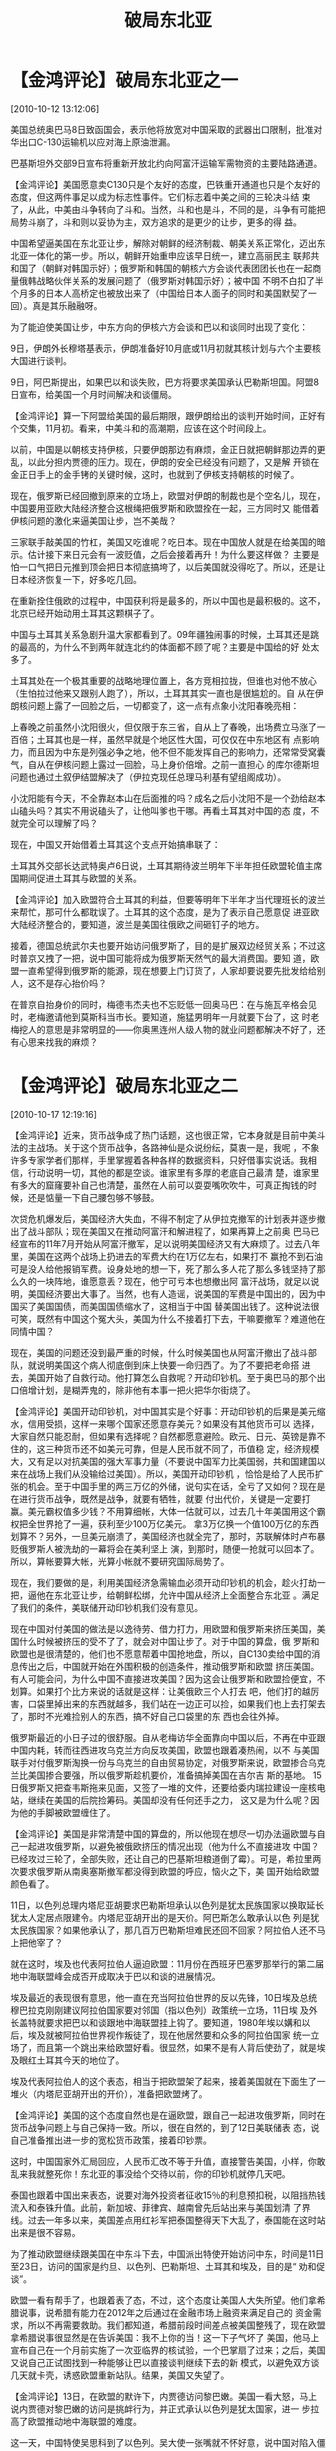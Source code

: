 # -*- org -*-

# Time-stamp: <2011-08-04 19:18:14 Thursday by ldw>

#+OPTIONS: ^:nil author:nil timestamp:nil creator:nil H:2

#+STARTUP: indent

#+title: 破局东北亚

* 【金鸿评论】破局东北亚之一
  [2010-10-12 13:12:06]

  
美国总统奥巴马8日致函国会，表示他将放宽对中国采取的武器出口限制，批准对华出口C-130运输机以应对海上原油泄漏。

巴基斯坦外交部9日宣布将重新开放北约向阿富汗运输军需物资的主要陆路通道。

【金鸿评论】美国愿意卖C130只是个友好的态度，巴铁重开通道也只是个友好的态度，但这两件事足以成为标志性事件。它们标志着中美之间的三轮决斗结
束了，从此，中美由斗争转向了斗和。当然，斗和也是斗，不同的是，斗争有可能把局势斗崩了，斗和则以妥协为主，双方追求的是更少的让步，更多的得
益。

中国希望逼美国在东北亚让步，解除对朝鲜的经济制裁、朝美关系正常化，迈出东北亚一体化的第一步。所以，朝鲜开始重申应该早日统一，建立高丽民主
联邦共和国了（朝鲜对韩国示好）；俄罗斯和韩国的朝核六方会谈代表团团长也在一起商量俄韩战略伙伴关系的发展问题了（俄罗斯对韩国示好）；被中国
不明不白扣了半个月多的日本人高桥定也被放出来了（中国给日本人面子的同时和美国默契了一回）。真是其乐融融呀。

为了能迫使美国让步，中东方向的伊核六方会谈和巴以和谈同时出现了变化：

9日，伊朗外长穆塔基表示，伊朗准备好10月底或11月初就其核计划与六个主要核大国进行谈判。

9日，阿巴斯提出，如果巴以和谈失败，巴方将要求美国承认巴勒斯坦国。阿盟8日宣布，给美国一个月时间解决和谈僵局。

【金鸿评论】算一下阿盟给美国的最后期限，跟伊朗给出的谈判开始时间，正好有个交集，11月初。看来，中美斗和的高潮期，应该在这个时间段上。

以前，中国是以朝核支持伊核，只要伊朗那边有麻烦，金正日就把朝鲜那边弄的更乱，以此分担内贾德的压力。现在，伊朗的安全已经没有问题了，又是解
开锁在金正日手上的金手铐的关键时候，这时，也就到了伊核支持朝核的时候了。

现在，俄罗斯已经回撤到原来的立场上，欧盟对伊朗的制裁也是个空名儿，现在，中国要用亚欧大陆经济整合这根绳把俄罗斯和欧盟拴在一起，三方同时又
能借着伊核问题的激化来逼美国让步，岂不美哉？

三家联手敲美国的竹杠，美国又吃谁呢？吃日本。现在中国放人就是在给美国的暗示。估计接下来日元会有一波贬值，之后会接着再升！为什么要这样做？
主要是怕一口气把日元推到顶会把日本彻底搞垮了，以后美国就没得吃了。所以，还是让日本经济恢复一下，好多吃几回。

在重新拴住俄欧的过程中，中国获利将是最多的，所以中国也是最积极的。这不，北京已经开始动用土耳其这颗棋子了。

中国与土耳其关系急剧升温大家都看到了。09年疆独闹事的时候，土耳其还是跳的最高的，为什么不到两年就连北约的体面都不顾了呢？主要是中国给的好
处太多了。

土耳其处在一个极其重要的战略地理位置上，各方竞相拉拢，但谁也对他不放心（生怕拉过他来又跟别人跑了），所以，土耳其其实一直也是很尴尬的。自
从在伊朗核问题上露了一回脸之后，一切都变了，这一点有点象小沈阳春晚亮相：

上春晚之前虽然小沈阳很火，但仅限于东三省，自从上了春晚，出场费立马涨了一百倍；土耳其也是一样，虽然早就是个地区性大国，可仅仅在中东地区有
点影响力，而且因为中东是列强必争之地，他不但不能发挥自己的影响力，还常常受窝囊气，自从在伊核问题上露过一回脸，马上身价倍增。之前一直担心
的库尔德斯坦问题也通过土叙伊结盟解决了（伊拉克现任总理马利基有望组阁成功）。

小沈阳能有今天，不全靠赵本山在后面推的吗？成名之后小沈阳不是一个劲给赵本山磕头吗？其实不用说磕头了，让他叫爹也干哪。再看土耳其对中国的态
度，不就完全可以理解了吗？

现在，中国又开始借着土耳其这个支点开始搞串联了：

土耳其外交部长达武特奥卢6日说，土耳其期待波兰明年下半年担任欧盟轮值主席国期间促进土耳其与欧盟的关系。

【金鸿评论】加入欧盟符合土耳其的利益，但要等明年下半年才当代理班长的波兰来帮忙，那可什么都耽误了。土耳其的这个态度，是为了表示自己愿意促
进亚欧大陆经济整合的，要知道，波兰是美国往俄欧之间砸钉子的地方。

接着，德国总统武尔夫也要开始访问俄罗斯了，目的是扩展双边经贸关系；不过这时普京又拽了一把，说中国可能将成为俄罗斯天然气的最大消费国。要知
道，欧盟一直希望得到俄罗斯的能源，现在想要上门订货了，人家却要说要先批发给给别人，这不是存心抬价吗？

在普京自抬身价的同时，梅德韦杰夫也不忘贬低一回奥马巴：在与施瓦辛格会见时，老梅邀请他到莫斯科当市长。要知道，施猛男明年一月就要下台了，这
时老梅挖人的意思是非常明显的——你奥黑连州人级人物的就业问题都解决不好了，还有心思来找我的麻烦？


* 【金鸿评论】破局东北亚之二
  [2010-10-17 12:19:16]

  
【金鸿评论】近来，货币战争成了热门话题，这也很正常，它本身就是目前中美斗法的主战场。关于这个货币战争，各路神仙是众说纷纭，莫衷一是，我呢
，不象许多专家学者们那样，手里掌握着各种各样的数据资料，只好借事实说话。我相信，行动说明一切，其他的都是空谈。谁家里有多厚的老底自己最清
楚，谁家里有多大的窟窿要补自己也清楚，虽然在人前可以耍耍嘴吹吹牛，可真正掏钱的时候，还是惦量一下自己腰包够不够鼓。

次贷危机爆发后，美国经济大失血，不得不制定了从伊拉克撤军的计划表并逐步撤出了战斗部队；现在美国又在推动阿富汗和解进程了，如果再算上之前奥
巴马已经宣布的11年7月开始从阿富汗撤军，足以说明美国经济又有大麻烦了。过去八年里，美国在这两个战场上扔进去的军费大约在1万亿左右，如果打不
赢抢不到石油可是没人给他报销军费。设身处地的想一下，死了那么多人花了那么多钱坚持了那么久的一块阵地，谁愿意丢？现在，他宁可亏本也想撤出阿
富汗战场，就足以说明，美国经济要出大事了。当然，也有人造谣，说美国的军费是中国出的，因为中国买了美国国债，而美国国债缩水了，这相当于中国
替美国出钱了。这种说法很可笑，既然有中国这个冤大头，美国为什么不接着打下去，干嘛要撤军？难道他在同情中国？

现在，美国的问题还没到最严重的时候，什么时候美国也从阿富汗撤出了战斗部队，就说明美国这个病人彻底倒到床上快要一命归西了。为了不要把老命搭
进去，美国开始了自救行动。他打算怎么自救呢？开动印钞机。至于奥巴马的那个出口倍增计划，是糊弄鬼的，除非他有本事一把火把华尔街烧了。

【金鸿评论】美国开动印钞机，对中国其实是个好事：开动印钞机的后果是美元缩水，信用受损，这样一来哪个国家还愿意存美元？如果没有其他货币可以
选择，大家自然只能忍耐，但如果有选择呢？自然都愿意避险。欧元、日元、英镑是靠不住的，这三种货币还不如美元可靠，但是人民币就不同了，币值稳
定，经济规模大，又有足以对抗美国的强大军事力量（不要说中国军力比美国弱，共和国建国以来在战场上我们从没输给过美国）。所以，美国开动印钞机
，恰恰是给了人民币扩张的机会。至于中国手里的两三万亿的外储，说句实在话，全亏了又如何？现在是在进行货币战争，既然是战争，就要有牺牲，就要
付出代价，关键是一定要打赢。美元霸权值多少钱？不用算细帐，大体一估就可以，过去几十年美国用这个霸权把全世界抢了一遍，获利至少100万亿美元。
拿3万亿换一个值100万亿的东西划算不？另外，一旦美元崩溃了，美国经济也就全完了，那时，苏联解体时卢布暴贬俄罗斯人被洗劫的一幕将会在美利坚上
演，到那时，随便一抢就可以回本了。所以，算帐要算大帐，光算小帐就不要研究国际局势了。

现在，我们要做的是，利用美国经济急需输血必须开动印钞机的机会，趁火打劫一把，逼他在东北亚让步，给朝鲜松绑，允许中国从经济上全面整合东北亚
。满足了我们的条件，美联储开动印钞机我们没有意见。

现在中国对付美国的做法是以逸待劳、借力打力，用欧盟和俄罗斯来挤压美国，美国什么时候被挤压的受不了了，就会对中国让步了。对于中国的算盘，俄
罗斯和欧盟也是很清楚的，他们也不愿意帮着中国抢地盘，所以，自C130卖给中国的消息传出之后，中国就开始在外围积极的创造条件，推动俄罗斯和欧盟
挤压美国。有人可能会问，为什么中国不直接进攻美国？因为这会让俄罗斯和欧盟捡便宜，不划算。如果打个比方来说的话就是这样：让美俄欧三个人打去
吧，他们打的越厉害，口袋里掉出来的东西就越多，我们站在一边正可以捡，如果我们也上去打架去了，那时不光难捡别人的东西，搞不好自己口袋里的东
西也会往外掉。

俄罗斯最近的小日子过的很舒服。自从老梅访华全面靠向中国以后，不再在中亚跟中国内耗，转而往西进攻乌克兰方向反攻美国，欧盟也跟着凑热闹，以不
与美国联手对付俄罗斯淘换一份与乌克兰的自由贸易协定，对俄罗斯来说，欧盟掺合乌克兰比美国掺合要强，所以俄罗斯趁机要价，准备搞掉美国在吉尔吉
斯的基地。 15日俄罗斯又把查韦斯拖来见面，又签了一堆的文件，还要给委内瑞拉建设一座核电站，继续在美国的后院捡筹码。美国却没有任何还手之力，
这又是为什么呢？因为他的手脚被欧盟缠住了。

【金鸿评论】美国是非常清楚中国的算盘的，所以他现在想尽一切办法逼欧盟与自己一起进攻俄罗斯，以避免被俄欧挤压的情况出现（他为什么不直接进攻
中国？已经攻过三轮了，全部失败，还让自己的巴基斯坦粮道倒了霉）。可是，希拉里两次要求俄罗斯从南奥塞斯撤军都没得到欧盟的呼应，恼火之下，美
国开始给欧盟颜色看了。

11日，以色列总理内塔尼亚胡要求巴勒斯坦承认以色列是犹太民族国家以换取延长犹太人定居点限建令。内塔尼亚胡开出的是天价。阿巴斯怎么敢承认以色
列是犹太民族国家？如果他承认了，那几百万巴勒斯坦难民还回不回家？阿拉伯人还不马上把他宰了？

就在这时，埃及也代表阿拉伯人逼迫欧盟：11月份在西班牙巴塞罗那举行的第二届地中海联盟峰会成否开成取决于巴以和谈的进展情况。

埃及最近的表现很有意思，他一直在充当阿拉伯世界的反以先锋，10日埃及总统穆巴拉克刚刚建议阿拉伯国家要对邻国（指以色列）政策统一立场，11日埃
及外长盖特就要求把巴以和谈跟地中海联盟挂上钩了。要知道，1980年埃以媾和以后，埃及就被阿拉伯世界视作叛徒了，现在他居然要和众多的阿拉伯国家
统一立场了，而且第一个跳出来给欧盟好看。很显然，如果不是有人背后使劲了，就是埃及眼红土耳其今天的地位了。

埃及代表阿拉伯人的这个表态，相当于把欧盟架了起来，接着美国就在下面生了一堆火（内塔尼亚胡开出的开价），准备把欧盟烤了。

【金鸿评论】美国的这个态度自然也是在逼欧盟，跟自己一起进攻俄罗斯，同时在货币战争问题上与自己保持一致。所以，很在自然的，到了12日美联储表
态，说自己准备推出进一步的宽松货币政策，接着印钞票。

这时，中国国家外汇局回应，人民币汇改不等于升值，直接警告美国，小样，你敢乱来我就整死你！东北亚的事没给个交待以前，你的印钞机就停几天吧。

泰国也跟着中国出来表态，说要对海外投资者征收15％的利息预扣税，以阻挡热钱流入和泰铢升值。此前，新加坡、菲律宾、越南曾先后站出来与美国划清
了界线。过去一年多以来，美国差点用红衫军把泰国整得天下大乱了，泰国能在这时站出来是很不容易。

为了推动欧盟继续跟美国在中东斗下去，中国派出特使开始访问中东，时间是11日至23日，访问的国家是约旦、以色列、巴勒斯坦、土耳其和埃及，目的是“
劝和促谈”。

欧盟一看有帮手了，也跟着表了态，不过，这个态度让美国人大失所望。他们拿希腊说事，说希腊有能力在2012年之后通过在金融市场上融资来满足自己的
资金需求，所以不再需要救助。我们都知道，希腊前段时间差点被美国整残了，现在欧盟拿希腊说事很显然是在告诉美国：我不上你的当！这一下子气坏了
美国，他马上宣布自己在一个月前实施了一次亚临界的核试验，一个巴掌扇了过来；之后，美国又说自己正试图找到一种能够让巴以直接谈判继续下去的新
模式，以避免双方谈几天就卡壳，诱惑欧盟重新站队。结果，美国又失望了。

【金鸿评论】13日，在欧盟的默许下，内贾德访问黎巴嫩。美国一看大怒，马上说内贾德对黎巴嫩的访问是挑衅行为，并正式承认以色列是犹太国家，进一
步拉高了欧盟推动地中海联盟的难度。

这一天，中国特使吴思科到了以色列。吴大使一张嘴就不怀好意，说中国对陷入僵局的直接谈判很关心，现在可是中东和平的机会，以色列你可要抓住呀。
以色列人苦笑一声说，多谢吴哥好意，你们帮忙我们很感谢呀，我们希望通过谈判实现两国方案。此话一出，阿巴斯大喜，马上问，老兄你真的要和我搞两
国方案吗？那你们打算给我多大地盘呀？把你们（美国和以色列）画出的边界地图给我看看行不？又闹了个大红脸。

眼看着欧盟的支持没到位，盖特纳不得不出来消毒，说眼下全球货币战争还打不起来，大家不要怕。在先稳定一下局势之后，盖特纳又继续拿是否宣布中国
为汇率操纵国试探北京的态度。北京则通过人民日报的海外版直接回应，美元才是汇率战的始作俑者！

欧盟一看中国的支持到了，马上又补了一张牌出来：

【金鸿评论】14日，欧盟提议到11月在维也纳就伊朗核问题举行新一轮会议，准备用伊朗核问题这个杠杆压美国。北京一看，好得很，就等你这句话了，马
上公布了8日时新型地空导弹首次实弹命中小反射面目标的旧闻，暗示可以废掉F22，给欧盟和中东国家打气，有我顶着，往大了玩！

本来，美国承认以色列为犹太国家的动作就惹恼了阿拉伯人，现在中国人又出来给他们撑腰，当天沙特石油部长就宣布，伊朗将在2011年担任欧佩克轮值主
席国。准备给伊核这个杠杆上再给美国人加份量，现在好了，伊朗核问题真把石油美元给装进来了，有了这一步，巴以和谈的含金量可就大大缩水了。眼看
着美国被阿拉伯人欺到了头上，北京顺势表态，与南海问题无关的国家不要插手南海争议，哪凉快哪儿歇着去，华盛顿方面则没有任何反应。

在这同一天，吴大使又到了巴勒斯坦跟阿巴斯会见，表态支持建立独立的巴勒斯坦国，继续给欧盟输送弹药。

到了14日晚上，以色列批准了在东耶路撒冷犹太人社区新建设238栋住宅，终结了近一年的非正式新住宅建设冻结令，继续在巴以和谈问题上为欧盟制造障碍
。

这时，聪明的内贾德在黎巴嫩道出了所有阿拉伯人的心声，犹太复国主义者都是该死的！并且给阿拉伯人鼓劲，别他以色列今天这么强硬，他很快就要消失
了。

【金鸿评论】眼看着伊朗搅局，美国非常生气，反手对日本施压，逼日本在15日宣布停止开发伊朗的阿扎德干油田的开发并撤离伊朗。撤就撤吧，日本人走
了正好中国人接手。

这时，埃及又代表阿拉伯人出来警告美国了，说如果以色列继续在约旦河西岸扩建犹太人定居点，阿拉伯国家可能要求联合国承认巴勒斯坦国。这对美国而
言，这可真是个坏消息，真把这事弄到联合国去了，那美国可就是搬起石头砸了自己的脚了。所以当天晚上美国人就开始对以色列批准新建住房感到失望了
，也不承认以色列人所说的以美在此问题上达成默契的事了，转而继续努力创造条件促使以巴恢复直接谈判了。有了这一态度上的缓冲，到了15日美国完成
了变脸：反对以色列或巴勒斯坦在直接和谈停滞期间单方面采取行动！

美国人的这个反对单方面行动，其实不是反对以色单干的，因为以色列办的事本身就是美国指使的；也不是反对阿巴斯单干的，因为阿巴斯没这个胆量；他
是反对阿拉伯国家把巴勒斯坦建国捅到联合国安理去会的。可惜的是，美国的这个表态实在没有什么威胁，连口头上的威胁都没有。

中国这时则继续警告美国，说中国不会成为美国国内问题的替罪羊，东北亚不让步印钞机你就休想开起来。美国无奈，只好自己给自己找台阶下，说因为人
民币升值速度很快，所以暂不认定中国为“汇率操纵国”。人民币升值真的很快吗？和欧元英镑日元相比又如何呢？既然人民币三个月升3%都是很快的，那欧
元英镑日元等等三个月涨幅超过5%的货币是不是可以贬一贬了？

埃及在这一轮斗争中的表现值得表扬。

【金鸿评论】到了16日，局势出现了转机我们希望的转机：朝鲜宣布，做好了六方会谈的准备工作。老金把手一伸，奥黑哥，给我开锁吧？韩国方面也传出
了准备增设部门以加强对华外交的消息，李明博还算不傻。

只不过最近日本跳的很高，又是在河内宣称钓鱼岛是日本的固有领土，又是拉美俄加入东亚共同体，又是准备往阿富汗派遣自卫队医官和护士，又是往中国
驻日大使馆寄送子弹邮件，又是包围中国大使馆……折腾的不亦乐乎，他倒底想干什么呢？很简单，希望他爹高抬贵手，让日元贬一贬值，否则真要活不下去
了。

做为配合，土耳其总理埃尔多安表态，美国政府支持恐怖主义，因为在以军袭击加沙救援船事件时，美国执行了双重标准。土耳其的这个表态达到了四重目
的：第一，抢埃及的风头；第二，逼美国在伊拉克让步，第三，支持了中国，第四，给欧盟输送了弹药。

局势越来越好看了。

说几句闲话，我和网友miguel是15日认识的，我是看他的文章写的好才推荐给大家的。有人说是我和他是一个人，这是瞎说，我吃饱了撑的，一个人弄俩博
客，写今天发的这一篇文章就费我20个小时的时间，我哪有精力再这么折腾？还有，有朋友回贴说也想写写，这是好事，我支持，你们可以开博客嘛。写文
章最起码可以整理自己的思路，而不是人云亦云的看东西。我看了几位朋友的留言，比我07年刚刚写东西时强多百倍，不信可以去查我最初写的东西，那个
滥就不用提了。大家多写点，我也可以少写嘛。

* 【金鸿评论】破局东北亚之三
  [2010-10-20 22:32:22]

  
